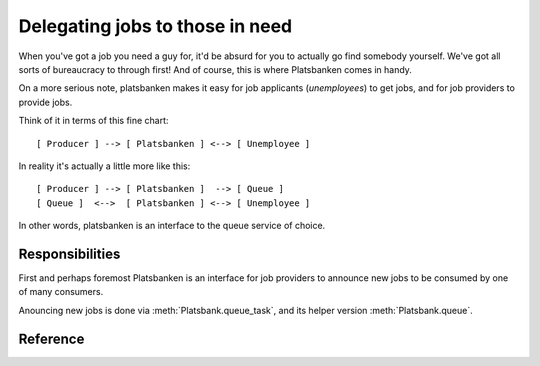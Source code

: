 Delegating jobs to those in need
================================

When you've got a job you need a guy for, it'd be absurd for you to actually go
find somebody yourself. We've got all sorts of bureaucracy to through first!
And of course, this is where Platsbanken comes in handy.

On a more serious note, platsbanken makes it easy for job applicants
(`unemployees`) to get jobs, and for job providers to provide jobs.

Think of it in terms of this fine chart::

    [ Producer ] --> [ Platsbanken ] <--> [ Unemployee ]

In reality it's actually a little more like this::

    [ Producer ] --> [ Platsbanken ]  --> [ Queue ]
    [ Queue ]  <-->  [ Platsbanken ] <--> [ Unemployee ]

In other words, platsbanken is an interface to the queue service of choice.

.. seealso:: :ref:`unemployees`

Responsibilities
----------------

First and perhaps foremost Platsbanken is an interface for job providers to
announce new jobs to be consumed by one of many consumers.

Anouncing new jobs is done via :meth:`Platsbank.queue_task`, and its helper
version :meth:`Platsbank.queue`.

Reference
---------

.. class Platsbank
